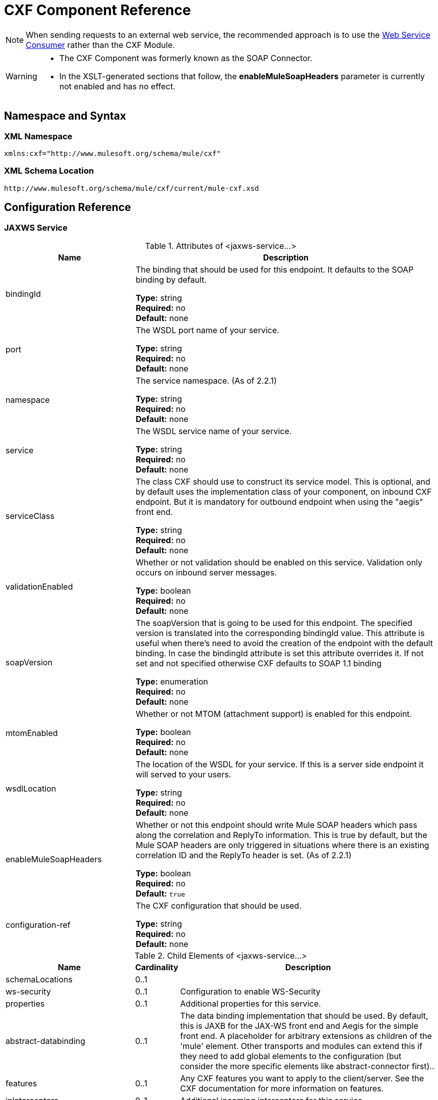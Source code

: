 = CXF Component Reference
:keywords: cxf, soap connector

[NOTE]
When sending requests to an external web service, the recommended approach is to use the link:https://developer.mulesoft.com/docs/display/current/Web+Service+Consumer[Web Service Consumer]﻿ rather than the CXF Module.

[WARNING]
====
* The CXF Component was formerly known as the SOAP Connector.
* In the XSLT-generated sections that follow, the *enableMuleSoapHeaders* parameter is currently not enabled and has no effect.
====

== Namespace and Syntax

=== XML Namespace

[source, xml]
----
xmlns:cxf="http://www.mulesoft.org/schema/mule/cxf"
----

=== XML Schema Location

[source]
----
http://www.mulesoft.org/schema/mule/cxf/current/mule-cxf.xsd
----

== Configuration Reference

=== JAXWS Service

.Attributes of <jaxws-service...>

[%header,cols="30a,70a"]
|===
|Name |Description
|bindingId |The binding that should be used for this endpoint. It defaults to the SOAP binding by default.

*Type:* string +
*Required:* no +
*Default:* none
|port |The WSDL port name of your service.

*Type:* string +
*Required:* no +
*Default:* none
|namespace |The service namespace. (As of 2.2.1)

*Type:* string +
*Required:* no +
*Default:* none
|service |The WSDL service name of your service.

*Type:* string +
*Required:* no +
*Default:* none
|serviceClass |The class CXF should use to construct its service model. This is optional, and by default uses the implementation class of your component, on inbound CXF endpoint. But it is mandatory for outbound endpoint when using the "aegis" front end.

*Type:* string +
*Required:* no +
*Default:* none
|validationEnabled |Whether or not validation should be enabled on this service. Validation only occurs on inbound server messages.

*Type:* boolean +
*Required:* no +
*Default:* none
|soapVersion |The soapVersion that is going to be used for this endpoint. The specified version is translated into the corresponding bindingId value. This attribute is useful when there's need to avoid the creation of the endpoint with the default binding. In case the bindingId attribute is set this attribute overrides it. If not set and not specified otherwise CXF defaults to SOAP 1.1 binding

*Type:* enumeration +
*Required:* no +
*Default:* none
|mtomEnabled |Whether or not MTOM (attachment support) is enabled for this endpoint.

*Type:* boolean +
*Required:* no +
*Default:* none
|wsdlLocation |The location of the WSDL for your service. If this is a server side endpoint it will served to your users.

*Type:* string +
*Required:* no +
*Default:* none
|enableMuleSoapHeaders |Whether or not this endpoint should write Mule SOAP headers which pass along the correlation and ReplyTo information. This is true by default, but the Mule SOAP headers are only triggered in situations where there is an existing correlation ID and the ReplyTo header is set. (As of 2.2.1)

*Type:* boolean +
*Required:* no +
*Default:* `true`
|configuration-ref |The CXF configuration that should be used.

*Type:* string +
*Required:* no +
*Default:* none
|===

.Child Elements of <jaxws-service...>
[%header,cols="30a,10a,60a"]
|===
|Name |Cardinality |Description
|schemaLocations |0..1 |
|ws-security |0..1 |Configuration to enable WS-Security
|properties |0..1 |Additional properties for this service.
|abstract-databinding |0..1 |The data binding implementation that should be used. By default, this is JAXB for the JAX-WS front end and Aegis for the simple front end. A placeholder for arbitrary extensions as children of the 'mule' element. Other transports and modules can extend this if they need to add global elements to the configuration (but consider the more specific elements like abstract-connector first)..
|features |0..1 |Any CXF features you want to apply to the client/server. See the CXF documentation for more information on features.
|inInterceptors |0..1 |Additional incoming interceptors for this service.
|inFaultInterceptors |0..1 |Additional incoming fault interceptors.
|outInterceptors |0..1 |Additional outgoing interceptors.
|outFaultInterceptors |0..1 |Additional outgoing fault interceptors.
|===

=== Proxy Service

.Attributes of <proxy-service...>
[%header,cols="30a,70a"]
|===
|Name |Description
|bindingId |The binding that should be used for this endpoint. It defaults to the SOAP binding by default.

*Type:* string +
*Required:* no +
*Default:* none
|port |The WSDL port name of your service.

*Type:* string +
*Required:* no +
*Default:* none
|namespace |The service namespace. (As of 2.2.1)

*Type:* string +
*Required:* no +
*Default:* none
|service |The WSDL service name of your service.

*Type:* string +
*Required:* no +
*Default:* none
|serviceClass |The class CXF should use to construct its service model. This is optional, and by default uses the implementation class of your component, on inbound CXF endpoint. But it is mandatory for outbound endpoint when using the "aegis" front end.

*Type:* string +
*Required:* no +
*Default:* none
|validationEnabled |Whether or not validation should be enabled on this service. Validation only occurs on inbound server messages.

*Type:* boolean +
*Required:* no +
*Default:* none
|soapVersion |The soapVersion that is going to be used for this endpoint. The specified version is translated into the corresponding bindingId value. This attribute is useful when there's need to avoid the creation of the endpoint with the default binding. In case the bindingId attribute is set this attribute overrides it. If not set and not specified otherwise CXF defaults to SOAP 1.1 binding

*Type:* enumeration +
*Required:* no +
*Default:* none
|mtomEnabled |Whether or not MTOM (attachment support) is enabled for this endpoint.

*Type:* boolean +
*Required:* no +
*Default:* none
|wsdlLocation |The location of the WSDL for your service. If this is a server side endpoint it will served to your users.

*Type:* string +
*Required:* no +
*Default:* none
|enableMuleSoapHeaders |Whether or not this endpoint should write Mule SOAP headers which pass along the correlation and ReplyTo information. This is true by default, but the Mule SOAP headers are only triggered in situations where there is an existing correlation ID and the ReplyTo header is set. (As of 2.2.1)

*Type:* boolean +
*Required:* no +
*Default:* `true`
|configuration-ref |The CXF configuration that should be used.

*Type:* string +
*Required:* no +
*Default:* none
|payload |Whether the whole SOAP Envelope, or just the body contents should be sent when in proxy mode.

*Type:* enumeration +
*Required:* no +
*Default:* none
|===

.Child Elements of <proxy-service...>
[%header,cols="30a,10a,60a"]
|===
|Name |Cardinality |Description
|schemaLocations |0..1 |
|ws-security |0..1 |Configuration to enable WS-Security
|properties |0..1 |Additional properties for this service.
|abstract-databinding |0..1 |The data binding implementation that should be used. By default, this is JAXB for the JAX-WS front end and Aegis for the simple front end. A placeholder for arbitrary extensions as children of the 'mule' element. Other transports and modules can extend this if they need to add global elements to the configuration (but consider the more specific elements like abstract-connector first).
|features |0..1 |Any CXF features you want to apply to the client/server. See the CXF documentation for more information on features.
|inInterceptors |0..1 |Additional incoming interceptors for this service.
|inFaultInterceptors |0..1 |Additional incoming fault interceptors.
|outInterceptors |0..1 |Additional outgoing interceptors.
|outFaultInterceptors |0..1 |Additional outgoing fault interceptors.
|===

=== Simple Service

.Attributes of <simple-service...>
[%header,cols="30a,70a"]
|===
|Name |Description
|bindingId |The binding that should be used for this endpoint. It defaults to the SOAP binding by default.

*Type:* string +
*Required:* no +
*Default:* none
|port |The WSDL port name of your service.

*Type:* string +
*Required:* no +
*Default:* none
|namespace |The service namespace. (As of 2.2.1)

*Type:* string +
*Required:* no +
*Default:* none
|service |The WSDL service name of your service.

*Type:* string +
*Required:* no +
*Default:* none
|serviceClass |The class CXF should use to construct its service model. This is optional, and by default uses the implementation class of your component, on inbound CXF endpoint. But it is mandatory for outbound endpoint when using the "aegis" front end.
|validationEnabled |Whether or not validation should be enabled on this service. Validation only occurs on inbound server messages.

*Type:* boolean +
*Required:* no +
*Default:* none
|soapVersion |The soapVersion that is going to be used for this endpoint. The specified version is translated into the corresponding bindingId value. This attribute is useful when there's need to avoid the creation of the endpoint with the default binding. In case the bindingId attribute is set this attribute overrides it. If not set and not specified otherwise CXF defaults to SOAP 1.1 binding

*Type:* enumeration +
*Required:* no +
*Default:* none
|mtomEnabled |Whether or not MTOM (attachment support) is enabled for this endpoint.

*Type:* boolean +
*Required:* no +
*Default:* none
|wsdlLocation |The location of the WSDL for your service. If this is a server side endpoint it will served to your users.

*Type:* string +
*Required:* no +
*Default:* none
|enableMuleSoapHeaders |Whether or not this endpoint should write Mule SOAP headers which pass along the correlation and ReplyTo information. This is true by default, but the Mule SOAP headers are only triggered in situations where there is an existing correlation ID and the ReplyTo header is set. (As of 2.2.1)

*Type:* boolean +
*Required:* no +
*Default:* `true`
|configuration-ref |The CXF configuration that should be used.

*Type:* string +
*Required:* no +
*Default:* none
|===

.Child Elements of <simple-service...>
[%header,cols="30a,10a,60a"]
|===
|Name |Cardinality |Description
|schemaLocations |0..1 |
|ws-security |0..1 |Configuration to enable WS-Security
|properties |0..1 |Additional properties for this service.
|abstract-databinding |0..1 |The data binding implementation that should be used. By default, this is JAXB for the JAX-WS front end and Aegis for the simple front end. A placeholder for arbitrary extensions as children of the 'mule' element. Other transports and modules can extend this if they need to add global elements to the configuration (but consider the more specific elements like abstract-connector first).
|features |0..1 |Any CXF features you want to apply to the client/server. See the CXF documentation for more information on features.
|inInterceptors |0..1 |Additional incoming interceptors for this service.
|inFaultInterceptors |0..1 |Additional incoming fault interceptors.
|outInterceptors |0..1 |Additional outgoing interceptors.
|outFaultInterceptors |0..1 |Additional outgoing fault interceptors.
|===

=== Proxy Client

.Attributes of <proxy-client...>
[%header,cols="30a,70a"]
|===
|Name |Description
|soapVersion |The soapVersion that is going to be used for this endpoint. The specified version is translated into the corresponding bindingId value. This attribute is useful when there's need to avoid the creation of the endpoint with the default binding. In case the bindingId attribute is set this attribute overrides it. If not set and not specified otherwise CXF defaults to SOAP 1.1 binding

*Type:* enumeration +
*Required:* no +
*Default:* none
|mtomEnabled |Whether or not MTOM (attachment support) is enabled for this endpoint.

*Type:* boolean +
*Required:* no +
*Default:* none
|wsdlLocation |The location of the WSDL for your service. If this is a server side endpoint it will served to your users.

*Type:* string +
*Required:* no +
*Default:* none
|enableMuleSoapHeaders |Whether or not this endpoint should write Mule SOAP headers which pass along the correlation and ReplyTo information. This is true by default, but the Mule SOAP headers are only triggered in situations where there is an existing correlation ID and the ReplyTo header is set. (As of 2.2.1)

*Type:* boolean +
*Required:* no +
*Default:* `true`
|configuration-ref |The CXF configuration that should be used.

*Type:* string +
*Required:* no +
*Default:* none
|serviceClass |The class CXF should use to construct its service model for the client.

*Type:* string +
*Required:* no +
*Default:* none
|decoupledEndpoint |The reply to endpoint for clients which have WS-Addressing enabled.

*Type:* string +
*Required:* no +
*Default:* none
|operation |The operation you want to invoke on the outbound endpoint.

*Type:* string +
*Required:* no +
*Default:* none
|port |The WSDL port you want to use to communicate with the service.

*Type:* string +
*Required:* no +
*Default:* none
|payload |Whether the whole SOAP Envelope, or just the body contents should be sent when in proxy mode.

*Type:* enumeration +
*Required:* no +
*Default:* none
|===

.Child Elements of <proxy-client...>
[%header,cols="30a,10a,60a"]
|===
|Name |Cardinality |Description
|ws-security |0..1 |
|properties |0..1 |Additional properties for this service.
|abstract-databinding| 0..1 |The databinding implementation that should be used. By default, this is JAXB for the JAX-WS frontend and Aegis for the simple frontend. A placeholder for arbitrary extensions as children of the 'mule' element. Other transports and modules can extend this if they need to add global elements to the configuration (but consider the more specific elements like abstract-connector first).
|features |0..1 |Any CXF features you want to apply to the client/server. See the CXF documentation for more information on features.
|inInterceptors |0..1 |Additional incoming interceptors for this service.
|inFaultInterceptors |0..1 |Additional incoming fault interceptors.
|outInterceptors |0..1 |Additional outgoing interceptors.
|outFaultInterceptors |0..1 |Additional outgoing fault interceptors.
|===

=== Simple Client

.Attributes of <simple-client...>
[%header,cols="30a,70a"]
|===
|Name |Description
|soapVersion |The soapVersion that is going to be used for this endpoint. The specified version is translated into the corresponding bindingId value. This attribute is useful when there's need to avoid the creation of the endpoint with the default binding. In case the bindingId attribute is set this attribute overrides it. If not set and not specified otherwise CXF defaults to SOAP 1.1 binding

*Type:* enumeration +
*Required:* no +
*Default:* none
|mtomEnabled |Whether or not MTOM (attachment support) is enabled for this endpoint.

*Type:* boolean +
*Required:* no +
*Default:* none
|wsdlLocation |The location of the WSDL for your service. If this is a server side endpoint it will served to your users.

*Type:* string +
*Required:* no +
*Default:* none
|enableMuleSoapHeaders |Whether or not this endpoint should write Mule SOAP headers which pass along the correlation and ReplyTo information. This is true by default, but the Mule SOAP headers are only triggered in situations where there is an existing correlation ID and the ReplyTo header is set. (As of 2.2.1)

*Type:* boolean +
*Required:* no +
*Default:* `true`
|configuration-ref |The CXF configuration that should be used.

*Type:* string +
*Required:* no +
*Default:* none
|serviceClass |The class CXF should use to construct its service model for the client.

*Type:* string +
*Required:* no +
*Default:* none
|decoupledEndpoint |The reply to endpoint for clients which have WS-Addressing enabled.

*Type:* string +
*Required:* no +
*Default:* none
|operation |The operation you want to invoke on the outbound endpoint.

*Type:* string +
*Required:* no +
*Default:* none
|===

.Child Elements of <simple-client...>
[%header,cols="30a,10a,60a"]
|===
|Name |Cardinality |Description
|ws-security |0..1 |
|properties |0..1 |Additional properties for this service.
|abstract-databinding| 0..1 |The data binding implementation that should be used. By default, this is JAXB for the JAX-WS front end and Aegis for the simple front end. A placeholder for arbitrary extensions as children of the 'mule' element. Other transports and modules can extend this if they need to add global elements to the configuration (but consider the more specific elements like abstract-connector first).
|features |0..1 |Any CXF features you want to apply to the client/server. See the CXF documentation for more information on features.
|inInterceptors |0..1 |Additional incoming interceptors for this service.
|inFaultInterceptors |0..1 |Additional incoming fault interceptors.
|outInterceptors |0..1 |Additional outgoing interceptors.
|outFaultInterceptors |0..1 |Additional outgoing fault interceptors.
|===

=== Databinding

[%header,cols="40a,10a,50a"]
|===
|Element |Attributes |Child Element
|`aegis-databinding` |none .6+|`beans:property`  +
 Spring property element for custom configuration. +
Cardinality: 0..*
|`jaxb-databinding` |none
|`source-databinding` |none
|`jibx-databinding` |none
|`stax-databinding` |none
|===

=== WS Security

.Attributes of <ws-security...>
[%header,cols="30a,70a"]
|===
|Name |Description
|name |Name of the WS-Security configuration

*Type:* string +
*Required:* no +
*Default:* none
|ref |Reference to a WS-Security configuration

*Type:* string +
*Required:* no +
*Default:* none
|===

.Child Elements of <ws-security...>
[%header,cols="30a,10a,60a"]
|========
|Name |Cardinality |Description
|ws-config |0..1 |A map containing the WSS4J configuration. The entry key and value should map to the text strings in WSS4J's WSHandlerConstants and WSConstants. The key is the name of the element respecting Mule's naming format, it will be afterwards transformed to CamelCase to map the corresponding constants, e.g. password-callback-class will map to the constant passwordCallbackClass.
|========

=== WS Security

Configuration to enable WS-Security

.Attributes of <ws-security...>
[%header,cols="30a,70a"]
|===
|Name |Description
|name |Name of the WS-Security configuration

*Type:* string +
*Required:* no +
*Default:* none
|ref |Reference to a WS-Security configuration

*Type:* string +
*Required:* no +
*Default:* none
|===

.Child Elements of <ws-security...>
[%header,cols="30a,10a,60a"]
|========
|Name |Cardinality |Description
|mule-security-manager |0..1 |A WSS4J Password validator which verifies username/password combinations against the Mule security manager. A WSS4J Password validator which verifies username/password combinations against the Mule security manager.
|ws-config |0..1 |A map containing the WSS4J configuration. The entry key and value should map to the text strings in WSS4J's WSHandlerConstants and WSConstants. The key is the name of the element respecting Mule's naming format, it will be afterwards transformed to CamelCase to map the corresponding constants, e.g. password-callback-class will map to the constant passwordCallbackClass.
|ws-custom-validator |0..1 |A list of validators that allows to override the default validators used to validate a received security token.
|========

=== WS-Security Validators

==== Username Token Validator

Override UsernameToken validation providing a custom implementation of the Validator instance

.Attributes of <username-token-validator...>
[%header,cols="30a,70a"]
|===
|Name |Description
|ref |The custom validator instance to validate the tokens

*Type:*  +
*Required:* yes +
*Default:* none
|===

No Child Elements of <username-token-validator...>


==== SAML1 Token Validator

Override SAML1 token validation providing a custom implementation of the Validator instance

.Attributes of <saml1-token-validator...>
[%header,cols="30a,70a"]
|===
|Name |Description
|ref |The custom validator instance to validate the tokens

*Type:*  +
*Required:* yes +
*Default:* none
|===

No Child Elements of <saml1-token-validator...>


==== SAML2 Token Validator

Override SAML2 token validation providing a custom implementation of the Validator instance

.Attributes of <saml2-token-validator...>
[%header,cols="30a,70a"]
|===
|Name |Description
|ref |The custom validator instance to validate the tokens

*Type:*  +
*Required:* yes +
*Default:* none
|===

No Child Elements of <saml2-token-validator...>


==== Timestamp Token Validator

Override Timestamp validation providing a custom implementation of the Validator instance

.Attributes of <timestamp-token-validator...>
[%header,cols="30a,70a"]
|===
|Name |Description
|ref |The custom validator instance to validate the tokens

*Type:*  +
*Required:* yes +
*Default:* none
|===

No Child Elements of <timestamp-token-validator...>

==== Signature Token Validator

Override trust verification on a signature providing a custom implementation of the Validator instance

.Attributes of <signature-token-validator...>
[%header,cols="30a,70a"]
|===
|Name |Description
|ref |The custom validator instance to validate the tokens

*Type:*  +
*Required:* yes +
*Default:* none
|===

No Child Elements of <signature-token-validator...>


=== BST Token Validator

Override BinarySecurityToken validation providing a custom implementation of the Validator instance

.Attributes of <bst-token-validator...>
[%header,cols="30a,70a"]
|===
|Name |Description
|ref |The custom validator instance to validate the tokens

*Type:*  +
*Required:* yes +
*Default:* none
|===

No Child Elements of <bst-token-validator...>


== Schema

Access the link:http://www.mulesoft.org/docs/site/current3/schemadocs/namespaces/http_www_mulesoft_org_schema_mule_cxf/namespace-overview.html[schema file] for the SOAP Component.

== See Also

* Learn more about link:/mule-user-guide/v/3.8/publishing-a-soap-api[publishing SOAP APIs] with Mule.

* Learn more about link:/mule-user-guide/v/3.8/consuming-a-soap-api[consuming SOAP APIs] with Mule.
